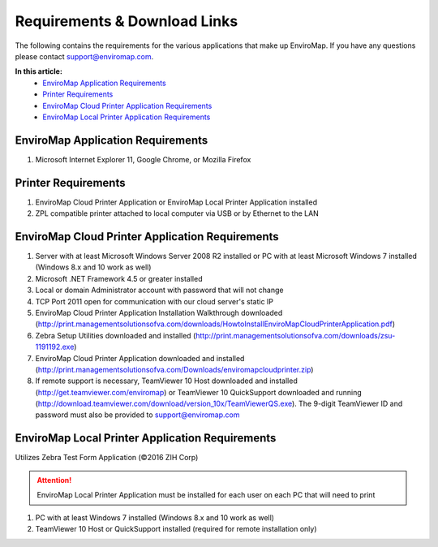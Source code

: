 Requirements & Download Links
==============================

The following contains the requirements for the various applications that make up EnviroMap. If you have any questions please contact support@enviromap.com.  

**In this article:**
	- `EnviroMap Application Requirements`_
	- `Printer Requirements`_
	- `EnviroMap Cloud Printer Application Requirements`_
	- `EnviroMap Local Printer Application Requirements`_

EnviroMap Application Requirements
------------------------------------
1. Microsoft Internet Explorer 11, Google Chrome, or Mozilla Firefox

Printer Requirements
--------------------------
1. EnviroMap Cloud Printer Application or EnviroMap Local Printer Application installed
2. ZPL compatible printer attached to local computer via USB or by Ethernet to the LAN

.. _EnviroMap Local Printer Application Requirements:

EnviroMap Cloud Printer Application Requirements
---------------------------------------------------
1. Server with at least Microsoft Windows Server 2008 R2 installed or PC with at least Microsoft Windows 7 installed (Windows 8.x and 10 work as well)
2. Microsoft .NET Framework 4.5 or greater installed
3. Local or domain Administrator account with password that will not change
4. TCP Port 2011 open for communication with our cloud server's static IP
5. EnviroMap Cloud Printer Application Installation Walkthrough downloaded (http://print.managementsolutionsofva.com/downloads/HowtoInstallEnviroMapCloudPrinterApplication.pdf)
6. Zebra Setup Utilities downloaded and installed (http://print.managementsolutionsofva.com/downloads/zsu-1191192.exe)
7. EnviroMap Cloud Printer Application downloaded and installed (http://print.managementsolutionsofva.com/Downloads/enviromapcloudprinter.zip)
8. If remote support is necessary, TeamViewer 10 Host downloaded and installed (http://get.teamviewer.com/enviromap) or TeamViewer 10 QuickSupport downloaded and running (http://download.teamviewer.com/download/version_10x/TeamViewerQS.exe). The 9-digit TeamViewer ID and password must also be provided to support@enviromap.com

.. _Zebra Test Form Application:

EnviroMap Local Printer Application Requirements
-------------------------------------------
Utilizes Zebra Test Form Application (©2016 ZIH Corp)

.. attention::

	EnviroMap Local Printer Application must be installed for each user on each PC that will need to print

1. PC with at least Windows 7 installed (Windows 8.x and 10 work as well)
2. TeamViewer 10 Host or QuickSupport installed (required for remote installation only)

